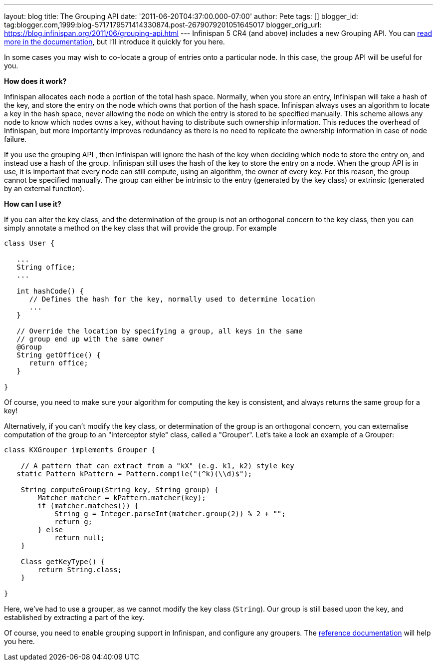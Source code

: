---
layout: blog
title: The Grouping API
date: '2011-06-20T04:37:00.000-07:00'
author: Pete
tags: []
blogger_id: tag:blogger.com,1999:blog-5717179571414330874.post-2679079201051645017
blogger_orig_url: https://blog.infinispan.org/2011/06/grouping-api.html
---
Infinispan 5 CR4 (and above) includes a new Grouping API. You can
http://community.jboss.org/wiki/TheGroupingAPI[read more in the
documentation], but I'll introduce it quickly for you here.

In some cases you may wish to co-locate a group of entries onto a
particular node. In this case, the group API will be useful for you.

*How does it work?*

Infinispan allocates each node a portion of the total hash space.
Normally, when you store an entry, Infinispan will take a hash of the
key, and store the entry on the node which owns that portion of the hash
space. Infinispan always uses an algorithm to locate a key in the hash
space, never allowing the node on which the entry is stored to be
specified manually. This scheme allows any node to know which nodes owns
a key, without having to distribute such ownership information. This
reduces the overhead of Infinispan, but more importantly improves
redundancy as there is no need to replicate the ownership information in
case of node failure.

If you use the grouping API , then Infinispan will ignore the hash of
the key when deciding which node to store the entry on, and instead use
a hash of the group. Infinispan still uses the hash of the key to store
the entry on a node. When the group API is in use, it is important that
every node can still compute, using an algorithm, the owner of every
key. For this reason, the group cannot be specified manually. The group
can either be intrinsic to the entry (generated by the key class) or
extrinsic (generated by an external function).

*How can I use it?*

If you can alter the key class, and the determination of the group is
not an orthogonal concern to the key class, then you can simply annotate
a method on the key class that will provide the group. For example




....
class User {
 
   ...
   String office;
   ...
 
   int hashCode() {
      // Defines the hash for the key, normally used to determine location
      ...
   }
 
   // Override the location by specifying a group, all keys in the same 
   // group end up with the same owner
   @Group
   String getOffice() {
      return office;
   }
 
}
....





Of course, you need to make sure your algorithm for computing the key is
consistent, and always returns the same group for a key!

Alternatively, if you can't modify the key class, or determination of
the group is an orthogonal concern, you can externalise computation of
the group to an "interceptor style" class, called a "Grouper". Let's
take a look an example of a Grouper:




....
class KXGrouper implements Grouper {
 
    // A pattern that can extract from a "kX" (e.g. k1, k2) style key
   static Pattern kPattern = Pattern.compile("(^k)(\\d)$");
 
    String computeGroup(String key, String group) {
        Matcher matcher = kPattern.matcher(key);
        if (matcher.matches()) {
            String g = Integer.parseInt(matcher.group(2)) % 2 + "";
            return g;
        } else
            return null;
    }
 
    Class getKeyType() {
        return String.class;
    }
 
}
....




Here, we've had to use a grouper, as we cannot modify the key class
(`String`). Our group is still based upon the key, and established by
extracting a part of the key.

Of course, you need to enable grouping support in Infinispan, and
configure any groupers. The
http://community.jboss.org/wiki/TheGroupingAPI[reference documentation]
will help you here.

